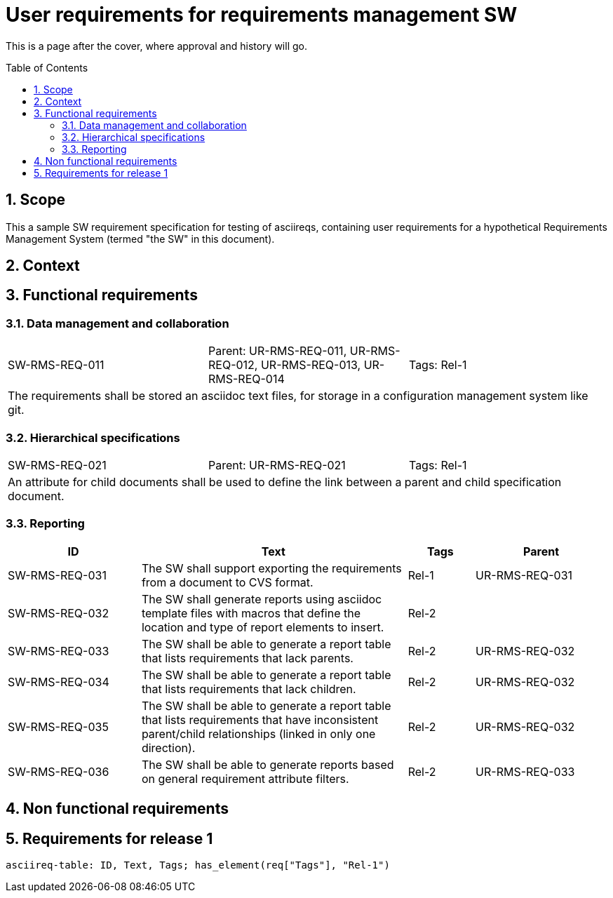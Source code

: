 = User requirements for requirements management SW
:toc: macro
:toclevels: 4
:sectnums:
:sectnumlevels: 3
:disclosure: Internal
:req-prefix: SW-RMS-REQ-

This is a page after the cover, where approval and history will go.

<<<

toc::[]

== Scope

This a sample SW requirement specification for testing of asciireqs, containing user requirements for a hypothetical Requirements Management System (termed "the SW" in this document).

== Context

== Functional requirements

=== Data management and collaboration

[.req]
[cols="1,1,1"]
|===
|SW-RMS-REQ-011
|Parent: UR-RMS-REQ-011, UR-RMS-REQ-012, UR-RMS-REQ-013, UR-RMS-REQ-014
|Tags: Rel-1
3+|The requirements shall be stored an asciidoc text files, for storage in a configuration management system like git.
|===

=== Hierarchical specifications

[.req]
[cols="1,1,1"]
|===
|SW-RMS-REQ-021
|Parent: UR-RMS-REQ-021
|Tags: Rel-1
3+|An attribute for child documents shall be used to define the link between a parent and child specification document.
|===


=== Reporting

[.reqs]
[cols="2,4,1,2"]
|===
|ID |Text |Tags |Parent

|SW-RMS-REQ-031
|The SW shall support exporting the requirements from a document to CVS format.
|Rel-1
|UR-RMS-REQ-031

|SW-RMS-REQ-032
|The SW shall generate reports using asciidoc template files with macros that define the location and type of report elements to insert.
|Rel-2
|

|SW-RMS-REQ-033
|The SW shall be able to generate a report table that lists requirements that lack parents.
|Rel-2
|UR-RMS-REQ-032

|SW-RMS-REQ-034
|The SW shall be able to generate a report table that lists requirements that lack children.
|Rel-2
|UR-RMS-REQ-032

|SW-RMS-REQ-035
|The SW shall be able to generate a report table that lists requirements that have inconsistent parent/child relationships (linked in only one direction).
|Rel-2
|UR-RMS-REQ-032

|SW-RMS-REQ-036
|The SW shall be able to generate reports based on general requirement attribute filters.
|Rel-2
|UR-RMS-REQ-033

|===

== Non functional requirements

== Requirements for release 1

`asciireq-table: ID, Text, Tags; has_element(req["Tags"], "Rel-1")`
